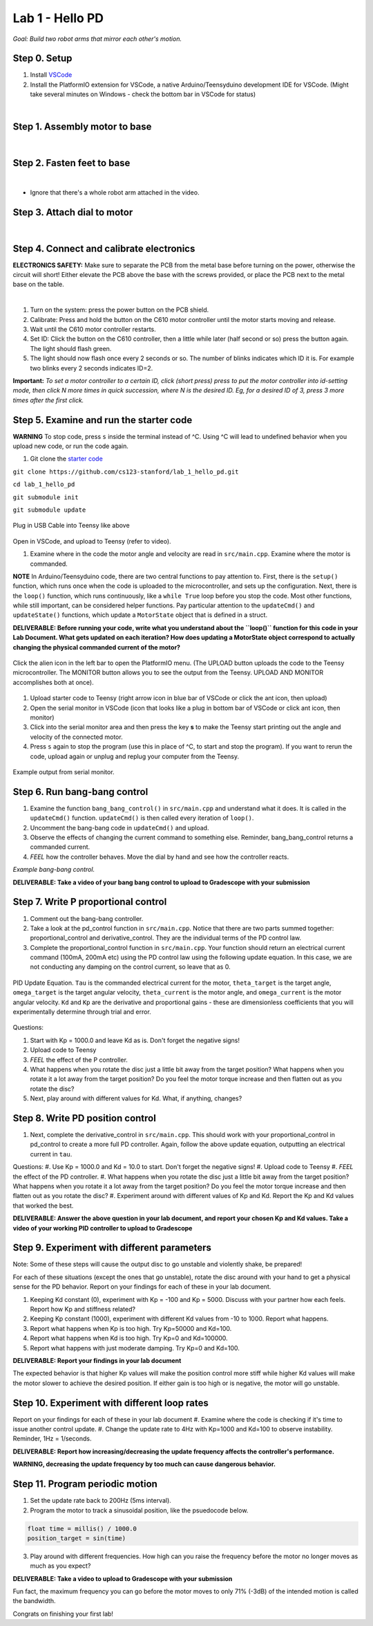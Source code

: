 Lab 1 - Hello PD
================================
*Goal: Build two robot arms that mirror each other's motion.*

Step 0. Setup
^^^^^^^^^^^^^^
#. Install `VSCode <https://code.visualstudio.com/Download>`_
#. Install the PlatformIO extension for VSCode, a native Arduino/Teensyduino development IDE for VSCode. (Might take several minutes on Windows - check the bottom bar in VSCode for status)

.. raw:: html

    <div style="position: relative; padding-bottom: 56.25%; height: 0; overflow: hidden; max-width: 100%; height: auto;">
        <iframe src="https://www.youtube.com/embed/LKH2Drp_evc" frameborder="0" allowfullscreen style="position: absolute; top: 0; left: 0; width: 100%; height: 100%;"></iframe>
    </div>

|

Step 1. Assembly motor to base
^^^^^^^^^^^^^^^^^^^^^^^^^^^^^^^

.. raw:: html

    <div style="position: relative; padding-bottom: 56.25%; height: 0; overflow: hidden; max-width: 100%; height: auto;">
        <iframe src="https://www.youtube.com/embed/S7Yns-jh8pE" frameborder="0" allowfullscreen style="position: absolute; top: 0; left: 0; width: 100%; height: 100%;"></iframe>
    </div>

|

Step 2. Fasten feet to base
^^^^^^^^^^^^^^^^^^^^^^^^^^^^^^^^^^^^^^^^^^^^^^^^^^^^^^

.. raw:: html

    <div style="position: relative; padding-bottom: 56.25%; height: 0; overflow: hidden; max-width: 100%; height: auto;">
        <iframe src="https://www.youtube.com/embed/StzPjM9KXO0" frameborder="0" allowfullscreen style="position: absolute; top: 0; left: 0; width: 100%; height: 100%;"></iframe>
    </div>

|

* Ignore that there's a whole robot arm attached in the video.

Step 3. Attach dial to motor
^^^^^^^^^^^^^^^^^^^^^^^^^^^^^^^^^^^^^^^^^^^^^^^^^^^^^^

.. raw:: html

    <div style="position: relative; padding-bottom: 56.25%; height: 0; overflow: hidden; max-width: 100%; height: auto;">
        <iframe src="https://www.youtube.com/embed/jO2BjMUmuZs" frameborder="0" allowfullscreen style="position: absolute; top: 0; left: 0; width: 100%; height: 100%;"></iframe>
    </div>

|

Step 4. Connect and calibrate electronics
^^^^^^^^^^^^^^^^^^^^^^^^^^^^^^^^^^^^^^^^^^^^^^^^^^^^^^

**ELECTRONICS SAFETY:** Make sure to separate the PCB from the metal base before turning on the power, otherwise the circuit will short! Either elevate the PCB above the base with the screws provided, or place the PCB next to the metal base on the table.

.. raw:: html

    <div style="position: relative; padding-bottom: 56.25%; height: 0; overflow: hidden; max-width: 100%; height: auto;">
        <iframe src="https://www.youtube.com/embed/r9CnXgrQnfI" frameborder="0" allowfullscreen style="position: absolute; top: 0; left: 0; width: 100%; height: 100%;"></iframe>
    </div>

|

#. Turn on the system: press the power button on the PCB shield.
#. Calibrate: Press and hold the button on the C610 motor controller until the motor starts moving and release.
#. Wait until the C610 motor controller restarts.
#. Set ID: Click the button on the C610 controller, then a little while later (half second or so) press the button again. The light should flash green.
#. The light should now flash once every 2 seconds or so. The number of blinks indicates which ID it is. For example two blinks every 2 seconds indicates ID=2.

**Important:** *To set a motor controller to a certain ID, click (short press) press to put the motor controller into id-setting mode, then click N more times in quick succession, where N is the desired ID. Eg, for a desired ID of 3, press 3 more times after the first click.*

Step 5. Examine and run the starter code
^^^^^^^^^^^^^^^^^^^^^^^^^^^^^^

**WARNING** To stop code, press ``s`` inside the terminal instead of ^C. Using ^C will lead to undefined behavior when you upload new code, or run the code again. 

1. Git clone the `starter code <https://github.com/stanfordroboticsclub/independent-study-lab1>`_

``git clone https://github.com/cs123-stanford/lab_1_hello_pd.git``

``cd lab_1_hello_pd``

``git submodule init``

``git submodule update``


.. figure:: ../../../_static/teensy.jpeg
    :align: center

    Plug in USB Cable into Teensy like above


Open in VSCode, and upload to Teensy (refer to video).

.. raw:: html

    <div style="position: relative; padding-bottom: 56.25%; height: 0; overflow: hidden; max-width: 100%; height: auto;">
        <iframe src="https://www.youtube.com/embed/WMEhVteT9h4" frameborder="0" allowfullscreen style="position: absolute; top: 0; left: 0; width: 100%; height: 100%;"></iframe>
    </div>

#. Examine where in the code the motor angle and velocity are read in ``src/main.cpp``. Examine where the motor is commanded.

**NOTE** In Arduino/Teensyduino code, there are two central functions to pay attention to. First, there is the ``setup()`` function, which runs once when the code is uploaded to the microcontroller, and sets up the configuration. Next, there is the ``loop()`` function, which runs continuously, like a ``while True`` loop before you stop the code. Most other functions, while still important, can be considered helper functions. Pay particular attention to the ``updateCmd()`` and ``updateState()`` functions, which update a ``MotorState`` object that is defined in a struct. 

**DELIVERABLE: Before running your code, write what you understand about the ``loop()`` function for this code in your Lab Document. What gets updated on each iteration? How does updating a MotorState object correspond to actually changing the physical commanded current of the motor?**

.. figure:: ../../../_static/platformio_arrow.jpg
    :align: center

    Click the alien icon in the left bar to open the PlatformIO menu. (The UPLOAD button uploads the code to the Teensy microcontroller. The MONITOR button allows you to see the output from the Teensy. UPLOAD AND MONITOR accomplishes both at once).  

#. Upload starter code to Teensy (right arrow icon in blue bar of VSCode or click the ant icon, then upload)
#. Open the serial monitor in VSCode (icon that looks like a plug in bottom bar of VSCode or click ant icon, then monitor)
#. Click into the serial monitor area and then press the key **s** to make the Teensy start printing out the angle and velocity of the connected motor.
#. Press ``s`` again to stop the program (use this in place of ^C, to start and stop the program). If you want to rerun the code, upload again or unplug and replug your computer from the Teensy.

.. figure:: ../../../_static/example-output.png
    :align: center
    
    Example output from serial monitor.

Step 6. Run bang-bang control
^^^^^^^^^^^^^^^^^^^^^^^^^^^^^^

#. Examine the function ``bang_bang_control()`` in ``src/main.cpp`` and understand what it does. It is called in the ``updateCmd()`` function. ``updateCmd()`` is then called every iteration of ``loop()``.
#. Uncomment the bang-bang code in ``updateCmd()`` and upload.
#. Observe the effects of changing the current command to something else. Reminder, bang_bang_control returns a commanded current.
#. *FEEL* how the controller behaves. Move the dial by hand and see how the controller reacts.

.. raw:: html

    <div style="position: relative; padding-bottom: 56.25%; height: 0; overflow: hidden; max-width: 100%; height: auto;">
        <iframe src="https://www.youtube.com/embed/cskc04Jdz80" frameborder="0" allowfullscreen style="position: absolute; top: 0; left: 0; width: 100%; height: 100%;"></iframe>
    </div>

*Example bang-bang control.*

**DELIVERABLE: Take a video of your bang bang control to upload to Gradescope with your submission**

Step 7. Write P proportional control
^^^^^^^^^^^^^^^^^^^^^^^^^^^^^^^^^^
#. Comment out the bang-bang controller. 
#. Take a look at the pd_control function in ``src/main.cpp``. Notice that there are two parts summed together: proportional_control and derivative_control. They are the individual terms of the PD control law. 
#. Complete the proportional_control function in ``src/main.cpp``. Your function should return an electrical current command (100mA, 200mA etc) using the PD control law using the following update equation. In this case, we are not conducting any damping on the control current, so leave that as 0. 

.. figure:: ../../../_static/pid_eqn.png
    :align: center
    
    PID Update Equation. ``Tau`` is the commanded electrical current for the motor, ``theta_target`` is the target angle, ``omega_target`` is the target angular velocity, ``theta_current`` is the motor angle, and ``omega_current`` is the motor angular velocity. ``Kd`` and ``Kp`` are the derivative and proportional gains - these are dimensionless coefficients that you will experimentally determine through trial and error. 

Questions:

#. Start with Kp = 1000.0 and leave Kd as is. Don't forget the negative signs! 
#. Upload code to Teensy
#. *FEEL* the effect of the P controller.
#. What happens when you rotate the disc just a little bit away from the target position? What happens when you rotate it a lot away from the target position? Do you feel the motor torque increase and then flatten out as you rotate the disc? 
#. Next, play around with different values for Kd. What, if anything, changes?

Step 8. Write PD position control
^^^^^^^^^^^^^^^^^^^^^^^^^^^^^^^^^^

#. Next, complete the derivative_control in ``src/main.cpp``. This should work with your proportional_control in pd_control to create a more full PD controller. Again, follow the above update equation, outputting an electrical current in ``tau``.

Questions:
#. Use Kp = 1000.0 and Kd = 10.0 to start. Don't forget the negative signs! 
#. Upload code to Teensy
#. *FEEL* the effect of the PD controller.
#. What happens when you rotate the disc just a little bit away from the target position? What happens when you rotate it a lot away from the target position? Do you feel the motor torque increase and then flatten out as you rotate the disc? 
#. Experiment around with different values of Kp and Kd. Report the Kp and Kd values that worked the best. 

**DELIVERABLE: Answer the above question in your lab document, and report your chosen Kp and Kd values. Take a video of your working PID controller to upload to Gradescope**



Step 9. Experiment with different parameters
^^^^^^^^^^^^^^^^^^^^^^^^^^^^^^^^^^^^^^^^^^^^^
Note: Some of these steps will cause the output disc to go unstable and violently shake, be prepared!

For each of these situations (except the ones that go unstable), rotate the disc around with your hand to get a physical sense for the PD behavior. Report on your findings for each of these in your lab document.

#. Keeping Kd constant (0), experiment with Kp = -100 and Kp = 5000. Discuss with your partner how each feels. Report how Kp and stiffness related?
#. Keeping Kp constant (1000), experiment with different Kd values from -10 to 1000. Report what happens.
#. Report what happens when Kp is too high. Try Kp=50000 and Kd=100.
#. Report what happens when Kd is too high. Try Kp=0 and Kd=100000.
#. Report what happens with just moderate damping. Try Kp=0 and Kd=100. 

**DELIVERABLE: Report your findings in your lab document**

The expected behavior is that higher Kp values will make the position control more stiff while higher Kd values will make the motor slower to achieve the desired position.
If either gain is too high or is negative, the motor will go unstable.

Step 10. Experiment with different loop rates
^^^^^^^^^^^^^^^^^^^^^^^^^^^^^^^^^^^^^^^^^^^^^

Report on your findings for each of these in your lab document
#. Examine where the code is checking if it's time to issue another control update.
#. Change the update rate to 4Hz with Kp=1000 and Kd=100 to observe instability. Reminder, 1Hz = 1/seconds. 

**DELIVERABLE: Report how increasing/decreasing the update frequency affects the controller's performance.**

**WARNING, decreasing the update frequency by too much can cause dangerous behavior.**

Step 11. Program periodic motion
^^^^^^^^^^^^^^^^^^^^^^^^^^^^^^^^^^^

1. Set the update rate back to 200Hz (5ms interval).
2. Program the motor to track a sinusoidal position, like the psuedocode below. 

.. code-block:: c++

    float time = millis() / 1000.0
    position_target = sin(time)

3. Play around with different frequencies. How high can you raise the frequency before the motor no longer moves as much as you expect? 

**DELIVERABLE: Take a video to upload to Gradescope with your submission**

Fun fact, the maximum frequency you can go before the motor moves to only 71% (-3dB) of the intended motion is called the bandwidth.

Congrats on finishing your first lab!
